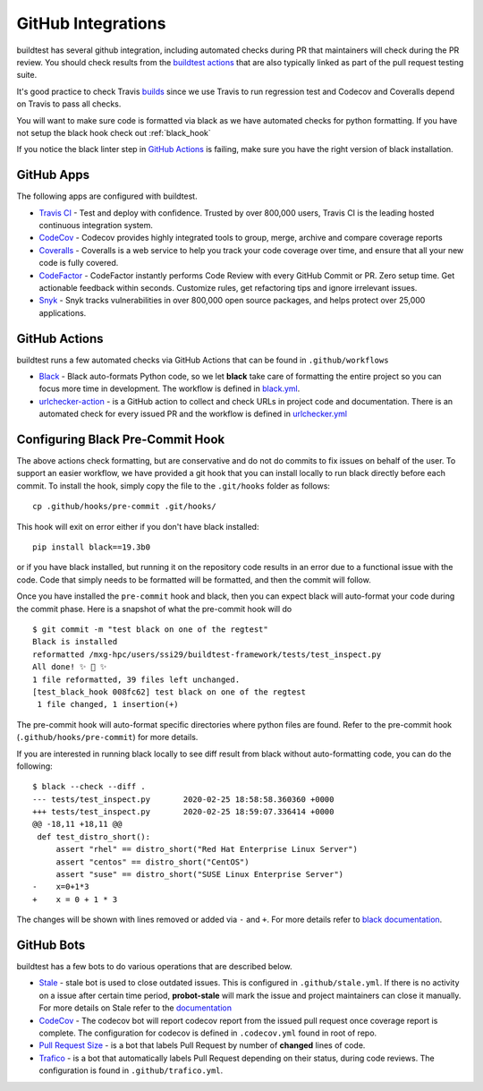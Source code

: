GitHub Integrations
====================

buildtest has several github integration, including automated checks during PR that maintainers will check
during the PR review. You should check results from the `buildtest actions <https://github.com/HPC-buildtest/buildtest-framework/actions>`_
that are also typically linked as part of the pull request testing suite.

It's good practice to check Travis `builds <https://travis-ci.com/HPC-buildtest/buildtest-framework>`_ since we use Travis
to run regression test and Codecov and Coveralls depend on Travis to pass all checks.

You will want to make sure code is formatted via black as we have automated checks for python formatting. If you have not
setup the black hook check out :ref:`black_hook`

If you notice the black linter step in `GitHub Actions <https://github.com/HPC-buildtest/buildtest-framework/actions>`_ is
failing, make sure you have the right version of black installation.

GitHub Apps
------------

The following apps are configured with buildtest.

- `Travis CI <https://travis-ci.com/HPC-buildtest/buildtest-framework>`_ - Test and deploy with confidence. Trusted by over 800,000 users, Travis CI is the leading hosted continuous integration system.

- `CodeCov <https://codecov.io/gh/HPC-buildtest/buildtest-framework>`_ - Codecov provides highly integrated tools to group, merge, archive and compare coverage reports

- `Coveralls <https://coveralls.io/github/HPC-buildtest/buildtest-framework>`_ - Coveralls is a web service to help you track your code coverage over time, and ensure that all your new code is fully covered.

- `CodeFactor <https://www.codefactor.io/repository/github/hpc-buildtest/buildtest-framework>`_ - CodeFactor instantly performs Code Review with every GitHub Commit or PR. Zero setup time. Get actionable feedback within seconds. Customize rules, get refactoring tips and ignore irrelevant issues.

- `Snyk <https://app.snyk.io/org/hpc-buildtest/>`_  - Snyk tracks vulnerabilities in over 800,000 open source packages, and helps protect over 25,000 applications.

GitHub Actions
--------------

buildtest runs a few automated checks via GitHub Actions that can be found in ``.github/workflows``

- `Black  <https://github.com/psf/black>`_ - Black auto-formats Python code, so we let **black** take care of formatting the entire project so you can focus more time in development. The workflow is defined in `black.yml <https://github.com/HPC-buildtest/buildtest-framework/blob/devel/.github/workflows/black.yml>`_.

- `urlchecker-action <https://github.com/marketplace/actions/urlchecker-action>`_ - is a GitHub action to collect and check URLs in project code and documentation. There is an automated check for every issued PR and the workflow is defined in `urlchecker.yml <https://github.com/HPC-buildtest/buildtest-framework/blob/devel/.github/workflows/urlchecker.yml>`_

.. _black_hook:

Configuring Black Pre-Commit Hook
-----------------------------------

The above actions check formatting, but are conservative and do not do commits to fix issues on behalf of the user.
To support an easier workflow, we have provided a git hook that you can install locally to run black directly before each
commit. To install the hook, simply copy the file to the ``.git/hooks`` folder as follows::

    cp .github/hooks/pre-commit .git/hooks/


This hook will exit on error either if you don't have black installed::

    pip install black==19.3b0

or if you have black installed, but running it on the repository code results in an error due
to a functional issue with the code. Code that simply needs to be formatted will be formatted,
and then the commit will follow.

Once you have installed the ``pre-commit`` hook and black, then you can expect
black will auto-format your code during the commit phase. Here is a snapshot of
what the pre-commit hook will do ::

    $ git commit -m "test black on one of the regtest"
    Black is installed
    reformatted /mxg-hpc/users/ssi29/buildtest-framework/tests/test_inspect.py
    All done! ✨ 🍰 ✨
    1 file reformatted, 39 files left unchanged.
    [test_black_hook 008fc62] test black on one of the regtest
     1 file changed, 1 insertion(+)

The pre-commit hook will auto-format specific directories where python files are found. Refer to the
pre-commit hook (``.github/hooks/pre-commit``) for more details.

If you are interested in running black locally to see diff result from black without auto-formatting code,
you can do the following::

    $ black --check --diff .
    --- tests/test_inspect.py       2020-02-25 18:58:58.360360 +0000
    +++ tests/test_inspect.py       2020-02-25 18:59:07.336414 +0000
    @@ -18,11 +18,11 @@
     def test_distro_short():
         assert "rhel" == distro_short("Red Hat Enterprise Linux Server")
         assert "centos" == distro_short("CentOS")
         assert "suse" == distro_short("SUSE Linux Enterprise Server")
    -    x=0+1*3
    +    x = 0 + 1 * 3

The changes will be shown with lines removed or added via ``-`` and ``+``. For more details refer to `black documentation <https://github.com/psf/black>`_.

GitHub Bots
-----------

buildtest has a few bots to do various operations that are described below.

- `Stale <https://github.com/marketplace/stale>`_  - stale bot is used to close outdated issues. This is configured in ``.github/stale.yml``. If there is no activity on a issue after certain time period, **probot-stale** will mark the issue and project maintainers can close it manually. For more details on Stale refer to the `documentation <https://probot.github.io/>`_

- `CodeCov <https://github.com/marketplace/codecov>`_ - The codecov bot will report codecov report from the issued pull request once coverage report is complete. The configuration for codecov is defined in ``.codecov.yml`` found in root of repo.

- `Pull Request Size <https://github.com/marketplace/pull-request-size>`_ - is a bot that labels Pull Request by number of **changed** lines of code.

- `Trafico <https://github.com/marketplace/trafico-pull-request-labeler>`_ - is a bot that automatically labels Pull Request depending on their status, during code reviews. The configuration is found in ``.github/trafico.yml``.
